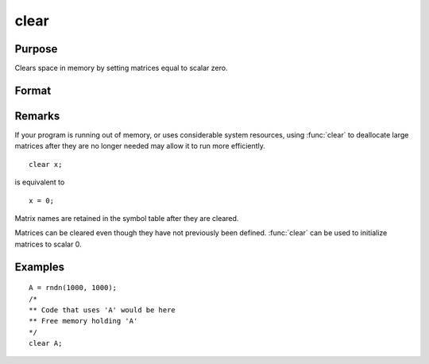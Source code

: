 
clear
==============================================

Purpose
----------------

Clears space in memory by setting matrices equal to scalar zero.

Format
----------------
.. function:: clear x, y

Remarks
-------


If your program is running out of memory, or uses considerable system
resources, using :func:`clear` to deallocate large matrices after they are no
longer needed may allow it to run more efficiently.

::

   clear x;

is equivalent to

::

   x = 0;

Matrix names are retained in the symbol table after they are cleared.

Matrices can be cleared even though they have not previously been
defined. :func:`clear` can be used to initialize matrices to scalar 0.

Examples
----------------

::

    A = rndn(1000, 1000);
    /*
    ** Code that uses 'A' would be here
    ** Free memory holding 'A'
    */
    clear A;

.. seealso:: Functions :func:`clearg`, `new`, :func:`show`, `delete`
